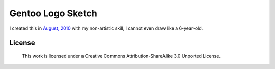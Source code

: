 Gentoo Logo Sketch
==================

I created this in `August, 2010`__ with my non-artistic skill, I cannot even draw like a 6-year-old.

__ http://blog.yjl.im/2010/08/gentoo-linux-shows-whom-you-are-without.html

License
-------

    This work is licensed under a Creative Commons Attribution-ShareAlike 3.0 Unported License.
